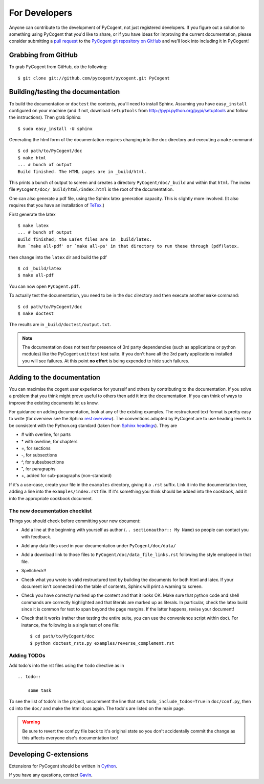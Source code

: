 For Developers
==============

Anyone can contribute to the development of PyCogent, not just registered developers. If you figure out a solution to something using PyCogent that you'd like to share, or if you have ideas for improving the current documentation, please consider submitting a `pull request <https://help.github.com/articles/using-pull-requests>`_ to the `PyCogent git repository on GitHub <https://github.com/pycogent/pycogent>`_ and we'll look into including it in PyCogent!

Grabbing from GitHub
--------------------

To grab PyCogent from GitHub, do the following::

    $ git clone git://github.com/pycogent/pycogent.git PyCogent

Building/testing the documentation
----------------------------------

To build the documentation or ``doctest`` the contents, you'll need to install Sphinx. Assuming you have ``easy_install`` configured on your machine (and if not, download ``setuptools`` from http://pypi.python.org/pypi/setuptools and follow the instructions). Then grab Sphinx::

    $ sudo easy_install -U sphinx

Generating the html form of the documentation requires changing into the ``doc`` directory and executing a ``make`` command::

    $ cd path/to/PyCogent/doc
    $ make html
    ... # bunch of output
    Build finished. The HTML pages are in _build/html.

This prints a bunch of output to screen and creates a directory ``PyCogent/doc/_build`` and within that ``html``. The index file ``PyCogent/doc/_build/html/index.html`` is the root of the documentation.

One can also generate a pdf file, using the Sphinx latex generation capacity. This is slightly more involved. (It also requires that you have an installation of TeTex_.)

.. _TeTex: http://www.tug.org/texlive/

First generate the latex ::

    $ make latex
    ... # bunch of output
    Build finished; the LaTeX files are in _build/latex.
    Run `make all-pdf' or `make all-ps' in that directory to run these through (pdf)latex.

then change into the ``latex`` dir and build the pdf ::

    $ cd _build/latex
    $ make all-pdf

You can now open ``PyCogent.pdf``.

To actually test the documentation, you need to be in the ``doc`` directory and then execute another ``make`` command::

    $ cd path/to/PyCogent/doc
    $ make doctest

The results are in ``_build/doctest/output.txt``.

.. note:: The documentation does not test for presence of 3rd party dependencies (such as applications or python modules) like the PyCogent ``unittest`` test suite. If you don't have all the 3rd party applications installed you will see failures. At this point **no effort** is being expended to hide such failures.

Adding to the documentation
---------------------------

You can maximise the cogent user experience for yourself and others by contributing to the documentation. If you solve a problem that you think might prove useful to others then add it into the documentation. If you can think of ways to improve the existing documents let us know.

For guidance on adding documentation, look at any of the existing examples. The restructured text format is pretty easy to write (for overview see the Sphinx `rest overview`_). The conventions adopted by PyCogent are to use heading levels to be consistent with the Python.org standard (taken from `Sphinx headings`_). They are

- # with overline, for parts
- \* with overline, for chapters
- =, for sections
- -, for subsections
- ^, for subsubsections
- ", for paragraphs
- +, added for sub-paragraphs (non-standard)

If it's a use-case, create your file in the ``examples`` directory, giving it a ``.rst`` suffix. Link it into the documentation tree, adding a line into the ``examples/index.rst`` file. If it's something you think should be added into the cookbook, add it into the appropriate cookbook document.

The new documentation checklist
^^^^^^^^^^^^^^^^^^^^^^^^^^^^^^^

Things you should check before committing your new document:

- Add a line at the beginning with yourself as author (``.. sectionauthor:: My Name``) so people can contact you with feedback.
- Add any data files used in your documentation under ``PyCogent/doc/data/``
- Add a download link to those files to ``PyCogent/doc/data_file_links.rst`` following the style employed in that file.
- Spellcheck!!
- Check what you wrote is valid restructured text by building the documents for both html and latex. If your document isn't connected into the table of contents, Sphinx will print a warning to screen.
- Check you have correctly marked up the content and that it looks OK. Make sure that python code and shell commands are correctly highlighted and that literals are marked up as literals. In particular, check the latex build since it is common for text to span beyond the page margins. If the latter happens, revise your document!
- Check that it works (rather than testing the entire suite, you can use the convenience script within doc). For instance, the following is a single test of one file::

   $ cd path/to/PyCogent/doc
   $ python doctest_rsts.py examples/reverse_complement.rst


Adding TODOs
^^^^^^^^^^^^

Add todo's into the rst files using the ``todo`` directive as in

::

    .. todo::

        some task

To see the list of todo's in the project, uncomment the line that sets ``todo_include_todos=True`` in ``doc/conf.py``, then cd into the ``doc/`` and make the html docs again. The todo's are listed on the main page.

.. warning:: Be sure to revert the conf.py file back to it's original state so you don't accidentally commit the change as this affects everyone else's documentation too!

Developing C-extensions
-----------------------

Extensions for PyCogent should be written in `Cython <http://www.cython.org/>`_.

If you have any questions, contact Gavin_.

.. _`rest overview`: http://sphinx.pocoo.org/rest.html
.. _`Sphinx headings`: http://sphinx.pocoo.org/rest.html#sections
.. _Gavin: Gavin.Huttley@anu.edu.au
